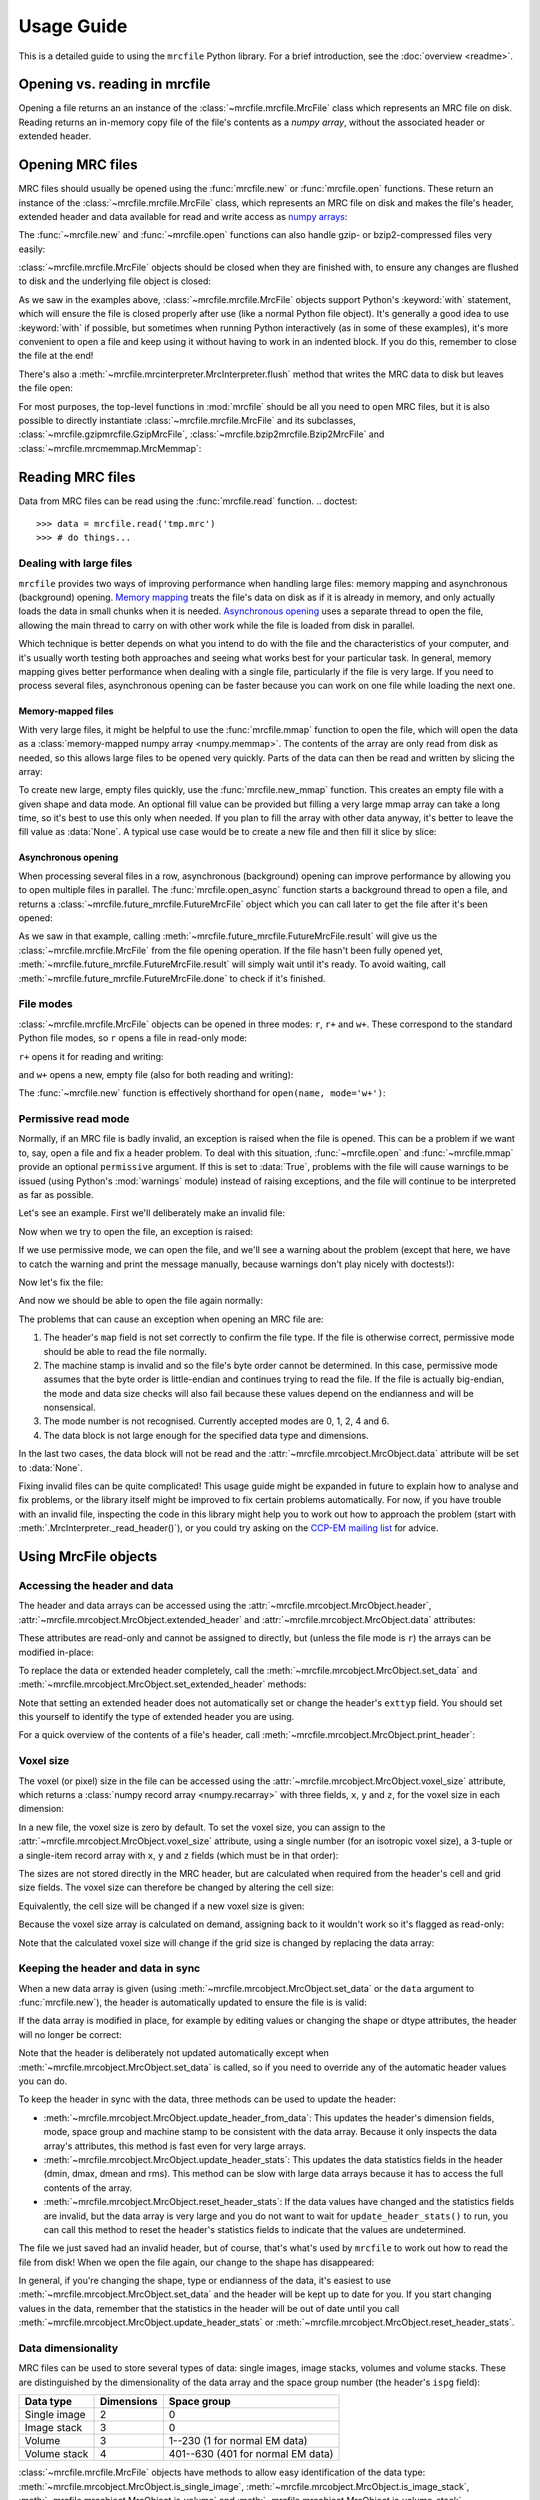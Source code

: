 Usage Guide
===========

This is a detailed guide to using the ``mrcfile`` Python library. For a brief
introduction, see the :doc:`overview <readme>`.

.. testsetup:: *

   import os
   import shutil
   import tempfile
   import warnings
   
   import numpy as np
   import mrcfile
   
   old_cwd = os.getcwd()
   tempdir = tempfile.mkdtemp()
   os.chdir(tempdir)

.. testcleanup:: *

   os.chdir(old_cwd)
   shutil.rmtree(tempdir)

Opening vs. reading in mrcfile
----------------------------------------

Opening a file returns an an instance of the
:class:`~mrcfile.mrcfile.MrcFile` class which represents an MRC file on
disk.
Reading returns an in-memory copy file of the file's contents as a
`numpy array`, without the associated header or extended header.

Opening MRC files
-----------------

MRC files should usually be opened using the :func:`mrcfile.new` or
:func:`mrcfile.open` functions. These return an instance of the
:class:`~mrcfile.mrcfile.MrcFile` class, which represents an MRC file on disk
and makes the file's header, extended header and data available for read and
write access as `numpy arrays`_:

.. _numpy arrays: https://docs.scipy.org/doc/numpy/reference/arrays.ndarray.html

.. doctest::

   >>> # First, create a simple dataset
   >>> import numpy as np
   >>> example_data = np.arange(12, dtype=np.int8).reshape(3, 4)

   >>> # Make a new MRC file and write the data to it:
   >>> import mrcfile
   >>> with mrcfile.new('tmp.mrc') as mrc:
   ...     mrc.set_data(example_data)
   ... 
   >>> # The file is now saved on disk. Open it again and check the data:
   >>> with mrcfile.open('tmp.mrc') as mrc:
   ...     mrc.data
   ... 
   array([[ 0,  1,  2,  3],
          [ 4,  5,  6,  7],
          [ 8,  9, 10, 11]], dtype=int8)

The :func:`~mrcfile.new` and :func:`~mrcfile.open` functions can also handle
gzip- or bzip2-compressed files very easily:

.. doctest::

   >>> # Make a new gzipped MRC file:
   >>> with mrcfile.new('tmp.mrc.gz', compression='gzip') as mrc:
   ...     mrc.set_data(example_data * 2)
   ... 
   >>> # Open it again with the normal open function:
   >>> with mrcfile.open('tmp.mrc.gz') as mrc:
   ...     mrc.data
   ... 
   array([[ 0,  2,  4,  6],
          [ 8, 10, 12, 14],
          [16, 18, 20, 22]], dtype=int8)

   >>> # Same again for bzip2:
   >>> with mrcfile.new('tmp.mrc.bz2', compression='bzip2') as mrc:
   ...     mrc.set_data(example_data * 3)
   ... 
   >>> # Open it again with the normal open function:
   >>> with mrcfile.open('tmp.mrc.bz2') as mrc:
   ...     mrc.data
   ... 
   array([[ 0,  3,  6,  9],
          [12, 15, 18, 21],
          [24, 27, 30, 33]], dtype=int8)

:class:`~mrcfile.mrcfile.MrcFile` objects should be closed when they are
finished with, to ensure any changes are flushed to disk and the underlying
file object is closed:

.. doctest::

   >>> mrc = mrcfile.open('tmp.mrc', mode='r+')
   >>> # do things...
   >>> mrc.close()

As we saw in the examples above, :class:`~mrcfile.mrcfile.MrcFile` objects
support Python's :keyword:`with` statement, which will ensure the file is
closed properly after use (like a normal Python file object). It's generally a
good idea to use :keyword:`with` if possible, but sometimes when running Python
interactively (as in some of these examples), it's more convenient to open a
file and keep using it without having to work in an indented block. If you do
this, remember to close the file at the end!

There's also a :meth:`~mrcfile.mrcinterpreter.MrcInterpreter.flush` method that
writes the MRC data to disk but leaves the file open:

.. doctest::

   >>> mrc = mrcfile.open('tmp.mrc', mode='r+')
   >>> # do things...
   >>> mrc.flush()  # make sure changes are written to disk
   >>> # continue using the file...
   >>> mrc.close()  # close the file when finished

For most purposes, the top-level functions in :mod:`mrcfile` should be all you
need to open MRC files, but it is also possible to directly instantiate
:class:`~mrcfile.mrcfile.MrcFile` and its subclasses,
:class:`~mrcfile.gzipmrcfile.GzipMrcFile`,
:class:`~mrcfile.bzip2mrcfile.Bzip2MrcFile` and
:class:`~mrcfile.mrcmemmap.MrcMemmap`:

.. doctest::

   >>> with mrcfile.mrcfile.MrcFile('tmp.mrc') as mrc:
   ...     mrc
   ...
   MrcFile('tmp.mrc', mode='r')

   >>> with mrcfile.gzipmrcfile.GzipMrcFile('tmp.mrc.gz') as mrc:
   ...     mrc
   ...
   GzipMrcFile('tmp.mrc.gz', mode='r')

   >>> with mrcfile.bzip2mrcfile.Bzip2MrcFile('tmp.mrc.bz2') as mrc:
   ...     mrc
   ...
   Bzip2MrcFile('tmp.mrc.bz2', mode='r')

   >>> with mrcfile.mrcmemmap.MrcMemmap('tmp.mrc') as mrc:
   ...     mrc
   ...
   MrcMemmap('tmp.mrc', mode='r')

Reading MRC files
-----------------
Data from MRC files can be read using the :func:`mrcfile.read` function.
.. doctest::

   >>> data = mrcfile.read('tmp.mrc')
   >>> # do things...

Dealing with large files
~~~~~~~~~~~~~~~~~~~~~~~~

``mrcfile`` provides two ways of improving performance when handling large
files: memory mapping and asynchronous (background) opening. `Memory mapping`_
treats the file's data on disk as if it is already in memory, and only actually
loads the data in small chunks when it is needed. `Asynchronous opening`_ uses
a separate thread to open the file, allowing the main thread to carry on with
other work while the file is loaded from disk in parallel.

.. _Memory mapping: https://en.wikipedia.org/wiki/Memory-mapped_file
.. _Asynchronous opening: https://en.wikipedia.org/wiki/Asynchronous_I/O

Which technique is better depends on what you intend to do with the file and
the characteristics of your computer, and it's usually worth testing both
approaches and seeing what works best for your particular task. In general,
memory mapping gives better performance when dealing with a single file,
particularly if the file is very large. If you need to process several files,
asynchronous opening can be faster because you can work on one file while
loading the next one.

Memory-mapped files
^^^^^^^^^^^^^^^^^^^

With very large files, it might be helpful to use the :func:`mrcfile.mmap`
function to open the file, which will open the data as a
:class:`memory-mapped numpy array <numpy.memmap>`. The contents of the array
are only read from disk as needed, so this allows large files to be opened very
quickly. Parts of the data can then be read and written by slicing the array:

.. doctest::
   :options: +NORMALIZE_WHITESPACE

   >>> # Open the file in memory-mapped mode
   >>> mrc = mrcfile.mmap('tmp.mrc', mode='r+')
   >>> # Now read part of the data by slicing
   >>> mrc.data[1:3]
   memmap([[ 4,  5,  6,  7],
           [ 8,  9, 10, 11]], dtype=int8)

   >>> # Set some values by assigning to a slice
   >>> mrc.data[1:3,1:3] = 0

   >>> # Read the entire array - with large files this might take a while!
   >>> mrc.data[:]
   memmap([[ 0,  1,  2,  3],
           [ 4,  0,  0,  7],
           [ 8,  0,  0, 11]], dtype=int8)
   >>> mrc.close()

To create new large, empty files quickly, use the :func:`mrcfile.new_mmap`
function. This creates an empty file with a given shape and data mode. An
optional fill value can be provided but filling a very large mmap array can
take a long time, so it's best to use this only when needed. If you plan to
fill the array with other data anyway, it's better to leave the fill value as
:data:`None`. A typical use case would be to create a new file and then fill
it slice by slice:

.. doctest::
   :options: +NORMALIZE_WHITESPACE

   >>> # Make a new, empty memory-mapped MRC file
   >>> mrc = mrcfile.new_mmap('mmap.mrc', shape=(3, 3, 4), mrc_mode=0)
   >>> # Fill each slice with a different value
   >>> for val in range(len(mrc.data)):
   ...     mrc.data[val] = val
   ...
   >>> mrc.data[:]
   memmap([[[0, 0, 0, 0],
            [0, 0, 0, 0],
            [0, 0, 0, 0]],
   <BLANKLINE>
           [[1, 1, 1, 1],
            [1, 1, 1, 1],
            [1, 1, 1, 1]],
   <BLANKLINE>
           [[2, 2, 2, 2],
            [2, 2, 2, 2],
            [2, 2, 2, 2]]], dtype=int8)

Asynchronous opening
^^^^^^^^^^^^^^^^^^^^

When processing several files in a row, asynchronous (background) opening can
improve performance by allowing you to open multiple files in parallel. The
:func:`mrcfile.open_async` function starts a background thread to open a file,
and returns a :class:`~mrcfile.future_mrcfile.FutureMrcFile` object which you
can call later to get the file after it's been opened:

.. doctest::

   >>> # Open the first example file
   >>> mrc1 = mrcfile.open('tmp.mrc')
   >>> # Start opening the second example file before we process the first
   >>> future_mrc2 = mrcfile.open_async('tmp.mrc.gz')
   >>> # Now we'll do some calculations with the first file
   >>> mrc1.data.sum()
   36
   >>> # Get the second file from its "Future" container ('result()' will wait
   >>> # until the file is ready)
   >>> mrc2 = future_mrc2.result()
   >>> # Before we process the second file, we'll start the third one opening
   >>> future_mrc3 = mrcfile.open_async('tmp.mrc.bz2')
   >>> mrc2.data.max()
   22
   >>> # Finally, we'll get the third file and process it
   >>> mrc3 = future_mrc3.result()
   >>> mrc3.data
   array([[ 0,  3,  6,  9],
          [12, 15, 18, 21],
          [24, 27, 30, 33]], dtype=int8)

As we saw in that example, calling
:meth:`~mrcfile.future_mrcfile.FutureMrcFile.result` will give us the
:class:`~mrcfile.mrcfile.MrcFile` from the file opening operation. If the file
hasn't been fully opened yet,
:meth:`~mrcfile.future_mrcfile.FutureMrcFile.result` will simply wait until
it's ready. To avoid waiting, call
:meth:`~mrcfile.future_mrcfile.FutureMrcFile.done` to check if it's finished.

File modes
~~~~~~~~~~

:class:`~mrcfile.mrcfile.MrcFile` objects can be opened in three modes: ``r``,
``r+`` and ``w+``. These correspond to the standard Python file modes, so ``r``
opens a file in read-only mode:

.. doctest::

   >>> # The default mode is 'r', for read-only access:
   >>> mrc = mrcfile.open('tmp.mrc')
   >>> mrc
   MrcFile('tmp.mrc', mode='r')
   >>> mrc.set_data(example_data)
   Traceback (most recent call last):
     ...
   ValueError: MRC object is read-only
   >>> mrc.close()

``r+`` opens it for reading and writing:

.. doctest::

   >>> # Using mode 'r+' allows read and write access:
   >>> mrc = mrcfile.open('tmp.mrc', mode='r+')
   >>> mrc
   MrcFile('tmp.mrc', mode='r+')
   >>> mrc.set_data(example_data)
   >>> mrc.data
   array([[ 0,  1,  2,  3],
          [ 4,  5,  6,  7],
          [ 8,  9, 10, 11]], dtype=int8)
   >>> mrc.close()

and ``w+`` opens a new, empty file (also for both reading and writing):

.. doctest::

   >>> # Mode 'w+' creates a new empty file:
   >>> mrc = mrcfile.open('empty.mrc', mode='w+')
   >>> mrc
   MrcFile('empty.mrc', mode='w+')
   >>> mrc.data
   array([], dtype=int8)
   >>> mrc.close()

The :func:`~mrcfile.new` function is effectively shorthand for
``open(name, mode='w+')``:

.. doctest::

   >>> # Make a new file
   >>> mrc = mrcfile.new('empty.mrc')
   Traceback (most recent call last):
     ...
   ValueError: File 'empty.mrc' already exists; set overwrite=True to overwrite it
   >>> # Ooops, we've already got a file with that name!
   >>> # If we're sure we want to overwrite it, we can try again:
   >>> mrc = mrcfile.new('empty.mrc', overwrite=True)
   >>> mrc
   MrcFile('empty.mrc', mode='w+')
   >>> mrc.close()

.. _permissive-mode:

Permissive read mode
~~~~~~~~~~~~~~~~~~~~

Normally, if an MRC file is badly invalid, an exception is raised when the file
is opened. This can be a problem if we want to, say, open a file and fix a
header problem. To deal with this situation, :func:`~mrcfile.open` and
:func:`~mrcfile.mmap` provide an optional ``permissive`` argument. If this is
set to :data:`True`, problems with the file will cause warnings to be issued
(using Python's :mod:`warnings` module) instead of raising exceptions, and the
file will continue to be interpreted as far as possible.

Let's see an example. First we'll deliberately make an invalid file:

.. doctest::

   >>> # Make a new file and deliberately make a mistake in the header
   >>> with mrcfile.new('invalid.mrc') as mrc:
   ...     mrc.header.map = b'map '  # standard requires b'MAP '
   ...

Now when we try to open the file, an exception is raised:

.. doctest::

   >>> # Opening an invalid file raises an exception:
   >>> mrc = mrcfile.open('invalid.mrc')
   Traceback (most recent call last):
     ...
   ValueError: Map ID string not found - not an MRC file, or file is corrupt

If we use permissive mode, we can open the file, and we'll see a warning about
the problem (except that here, we have to catch the warning and print the
message manually, because warnings don't play nicely with doctests!):

.. doctest::

   >>> # Opening in permissive mode succeeds, with a warning:
   >>> with warnings.catch_warnings(record=True) as w:
   ...     mrc = mrcfile.open('invalid.mrc', permissive=True)
   ...     print(w[0].message)
   ...
   Map ID string not found - not an MRC file, or file is corrupt

Now let's fix the file:

.. doctest::

   >>> # Fix the invalid file by correcting the header
   >>> with mrcfile.open('invalid.mrc', mode='r+', permissive=True) as mrc:
   ...     mrc.header.map = mrcfile.constants.MAP_ID
   ...

And now we should be able to open the file again normally:

.. doctest::

   >>> # Now we don't need permissive mode to open the file any more:
   >>> mrc = mrcfile.open('invalid.mrc')
   >>> mrc.close()

The problems that can cause an exception when opening an MRC file are:

#. The header's ``map`` field is not set correctly to confirm the file type. If
   the file is otherwise correct, permissive mode should be able to read the
   file normally.
#. The machine stamp is invalid and so the file's byte order cannot be
   determined. In this case, permissive mode assumes that the byte order is
   little-endian and continues trying to read the file. If the file is actually
   big-endian, the mode and data size checks will also fail because these
   values depend on the endianness and will be nonsensical.
#. The mode number is not recognised. Currently accepted modes are 0, 1, 2, 4
   and 6.
#. The data block is not large enough for the specified data type and
   dimensions.

In the last two cases, the data block will not be read and the
:attr:`~mrcfile.mrcobject.MrcObject.data` attribute will be set to
:data:`None`.

Fixing invalid files can be quite complicated! This usage guide might be
expanded in future to explain how to analyse and fix problems, or the library
itself might be improved to fix certain problems automatically. For now, if
you have trouble with an invalid file, inspecting the code in this library
might help you to work out how to approach the problem (start with
:meth:`.MrcInterpreter._read_header()`), or you could try asking on the
`CCP-EM mailing list`_ for advice.

.. _CCP-EM mailing list: https://www.jiscmail.ac.uk/CCPEM

Using MrcFile objects
---------------------

Accessing the header and data
~~~~~~~~~~~~~~~~~~~~~~~~~~~~~

The header and data arrays can be accessed using the
:attr:`~mrcfile.mrcobject.MrcObject.header`,
:attr:`~mrcfile.mrcobject.MrcObject.extended_header` and 
:attr:`~mrcfile.mrcobject.MrcObject.data` attributes:

.. doctest::
   :options: +NORMALIZE_WHITESPACE

   >>> mrc = mrcfile.open('tmp.mrc')
   >>> mrc.header
   rec.array((4, 3, 1, ...),
             dtype=[('nx', ...)])
   >>> mrc.extended_header
   array([], 
         dtype='|V1')
   >>> mrc.data
   array([[ 0,  1,  2,  3],
          [ 4,  5,  6,  7],
          [ 8,  9, 10, 11]], dtype=int8)
   >>> mrc.close()

These attributes are read-only and cannot be assigned to directly, but (unless
the file mode is ``r``) the arrays can be modified in-place:

.. doctest::
   :options: +NORMALIZE_WHITESPACE

   >>> mrc = mrcfile.open('tmp.mrc', mode='r+')
   >>> # A new data array cannot be assigned directly to the data attribute
   >>> mrc.data = np.ones_like(example_data)
   Traceback (most recent call last):
     ...
   AttributeError: can't set attribute
   >>> # But the data can be modified by assigning to a slice or index
   >>> mrc.data[0, 0] = 10
   >>> mrc.data
   array([[10,  1,  2,  3],
          [ 4,  5,  6,  7],
          [ 8,  9, 10, 11]], dtype=int8)
   >>> # All of the data values can be replaced this way, as long as the data
   >>> # size, shape and type are not changed
   >>> mrc.data[:] = np.ones_like(example_data)
   >>> mrc.data
   array([[1, 1, 1, 1],
          [1, 1, 1, 1],
          [1, 1, 1, 1]], dtype=int8)
   >>> mrc.close()

To replace the data or extended header completely, call the 
:meth:`~mrcfile.mrcobject.MrcObject.set_data` and
:meth:`~mrcfile.mrcobject.MrcObject.set_extended_header` methods:

.. doctest::
   :options: +NORMALIZE_WHITESPACE

   >>> mrc = mrcfile.open('tmp.mrc', mode='r+')
   >>> data_3d = np.linspace(-1000, 1000, 20, dtype=np.int16).reshape(2, 2, 5)
   >>> mrc.set_data(data_3d)
   >>> mrc.data
   array([[[-1000,  -894,  -789,  -684,  -578],
           [ -473,  -368,  -263,  -157,   -52]],
          [[   52,   157,   263,   368,   473],
           [  578,   684,   789,   894,  1000]]], dtype=int16)
   >>> # Setting a new data array updates the header dimensions to match
   >>> mrc.header.nx
   array(5, dtype=int32)
   >>> mrc.header.ny
   array(2, dtype=int32)
   >>> mrc.header.nz
   array(2, dtype=int32)
   >>> # We can also set the extended header in the same way
   >>> string_array = np.fromstring(b'The extended header can hold any kind of numpy array', dtype='S52')
   >>> mrc.set_extended_header(string_array)
   >>> mrc.extended_header
   array([b'The extended header can hold any kind of numpy array'], 
         dtype='|S52')
   >>> # Setting the extended header updates the header's nsymbt field to match
   >>> mrc.header.nsymbt
   array(52, dtype=int32)
   >>> mrc.close()

Note that setting an extended header does not automatically set or change the
header's ``exttyp`` field. You should set this yourself to identify the type
of extended header you are using.

For a quick overview of the contents of a file's header, call
:meth:`~mrcfile.mrcobject.MrcObject.print_header`:

.. doctest::

   >>> with mrcfile.open('tmp.mrc') as mrc:
   ...     mrc.print_header()
   ... 
   nx              : 5
   ny              : 2
   nz              : 2
   mode            : 1
   nxstart ...

Voxel size
~~~~~~~~~~

The voxel (or pixel) size in the file can be accessed using the
:attr:`~mrcfile.mrcobject.MrcObject.voxel_size` attribute, which returns a
:class:`numpy record array <numpy.recarray>` with three fields, ``x``, ``y``
and ``z``, for the voxel size in each dimension:

.. doctest::
   :options: +NORMALIZE_WHITESPACE

   >>> with mrcfile.open('tmp.mrc') as mrc:
   ...     mrc.voxel_size
   ... 
   rec.array((0.,  0.,  0.),
             dtype=[('x', '<f4'), ('y', '<f4'), ('z', '<f4')])

In a new file, the voxel size is zero by default. To set the voxel size, you
can assign to the :attr:`~mrcfile.mrcobject.MrcObject.voxel_size` attribute,
using a single number (for an isotropic voxel size), a 3-tuple or a single-item
record array with ``x``, ``y`` and ``z`` fields (which must be in that order):

.. doctest::
   :options: +NORMALIZE_WHITESPACE

   >>> mrc = mrcfile.open('tmp.mrc', mode='r+')

   >>> # Set a new isotropic voxel size:
   >>> mrc.voxel_size = 1.0
   >>> mrc.voxel_size
   rec.array((1.,  1.,  1.),
             dtype=[('x', '<f4'), ('y', '<f4'), ('z', '<f4')])

   >>> # Set an anisotropic voxel size using a tuple:
   >>> mrc.voxel_size = (1.0, 2.0, 3.0)
   >>> mrc.voxel_size
   rec.array((1.,  2.,  3.),
             dtype=[('x', '<f4'), ('y', '<f4'), ('z', '<f4')])

   >>> # And set a different anisotropic voxel size using a record array:
   >>> mrc.voxel_size = np.rec.array(( 4.,  5.,  6.), dtype=[('x', '<f4'), ('y', '<f4'), ('z', '<f4')])
   >>> mrc.voxel_size
   rec.array((4.,  5.,  6.),
             dtype=[('x', '<f4'), ('y', '<f4'), ('z', '<f4')])
   >>> mrc.close()

The sizes are not stored directly in the MRC header, but are calculated when
required from the header's cell and grid size fields. The voxel size can
therefore be changed by altering the cell size:

.. doctest::
   :options: +NORMALIZE_WHITESPACE

   >>> mrc = mrcfile.open('tmp.mrc', mode='r+')

   >>> # Check the current voxel size in X:
   >>> mrc.voxel_size.x
   array(4., dtype=float32)

   >>> # And check the current cell dimensions:
   >>> mrc.header.cella
   rec.array((20.,  10.,  6.),
             dtype=[('x', '<f4'), ('y', '<f4'), ('z', '<f4')])

   >>> # Now change the cell's X length:
   >>> mrc.header.cella.x = 10

   >>> # And we see the voxel size has also changed:
   >>> mrc.voxel_size.x
   array(2., dtype=float32)

   >>> mrc.close()

Equivalently, the cell size will be changed if a new voxel size is given:

.. doctest::
   :options: +NORMALIZE_WHITESPACE

   >>> mrc = mrcfile.open('tmp.mrc', mode='r+')

   >>> # Check the current cell dimensions:
   >>> mrc.header.cella
   rec.array((10.,  10.,  6.),
             dtype=[('x', '<f4'), ('y', '<f4'), ('z', '<f4')])

   >>> # Set a new voxel size:
   >>> mrc.voxel_size = 1.0

   >>> # And our cell size has been updated:
   >>> mrc.header.cella
   rec.array((5.,  2.,  1.),
             dtype=[('x', '<f4'), ('y', '<f4'), ('z', '<f4')])

   >>> mrc.close()

Because the voxel size array is calculated on demand, assigning back to it
wouldn't work so it's flagged as read-only:

.. doctest::
   :options: +NORMALIZE_WHITESPACE

   >>> mrc = mrcfile.open('tmp.mrc', mode='r+')

   >>> # This doesn't work
   >>> mrc.voxel_size.x = 2.0
   Traceback (most recent call last):
     ...
   ValueError: assignment destination is read-only

   >>> # But you can do this
   >>> vsize = mrc.voxel_size.copy()
   >>> vsize.x = 2.0
   >>> mrc.voxel_size = vsize
   >>> mrc.voxel_size
   rec.array((2.,  1.,  1.),
             dtype=[('x', '<f4'), ('y', '<f4'), ('z', '<f4')])
   >>> mrc.close()

Note that the calculated voxel size will change if the grid size is changed by
replacing the data array:

.. doctest::
   :options: +NORMALIZE_WHITESPACE

   >>> mrc = mrcfile.open('tmp.mrc', mode='r+')

   >>> # Check the current voxel size:
   >>> mrc.voxel_size
   rec.array((2.,  1.,  1.),
             dtype=[('x', '<f4'), ('y', '<f4'), ('z', '<f4')])
   >>> # And the current data dimensions:
   >>> mrc.data.shape
   (2, 2, 5)

   >>> # Replace the data with an array with a different shape:
   >>> mrc.set_data(example_data)
   >>> mrc.data.shape
   (3, 4)

   >>> # ...and the voxel size has changed:
   >>> mrc.voxel_size
   rec.array((2.5, 0.6666667, 1.),
             dtype=[('x', '<f4'), ('y', '<f4'), ('z', '<f4')])

   >>> mrc.close()

Keeping the header and data in sync
~~~~~~~~~~~~~~~~~~~~~~~~~~~~~~~~~~~

When a new data array is given (using
:meth:`~mrcfile.mrcobject.MrcObject.set_data` or the ``data`` argument to
:func:`mrcfile.new`), the header is automatically updated to ensure the file is
is valid:

.. doctest::

   >>> mrc = mrcfile.open('tmp.mrc', mode='r+')
   
   >>> # Check the current data shape and header dimensions match
   >>> mrc.data.shape
   (3, 4)
   >>> mrc.header.nx
   array(4, dtype=int32)
   >>> mrc.header.nx == mrc.data.shape[-1]  # X axis is always the last in shape
   True

   >>> # Let's also check the maximum value recorded in the header
   >>> mrc.header.dmax
   array(11., dtype=float32)
   >>> mrc.header.dmax == mrc.data.max()
   True

   >>> # Now set a data array with a different shape, and check the header again
   >>> mrc.set_data(data_3d)
   >>> mrc.data.shape
   (2, 2, 5)
   >>> mrc.header.nx
   array(5, dtype=int32)
   >>> mrc.header.nx == mrc.data.shape[-1]
   True

   >>> # The data statistics are updated as well
   >>> mrc.header.dmax
   array(1000., dtype=float32)
   >>> mrc.header.dmax == mrc.data.max()
   True
   >>> mrc.close()

If the data array is modified in place, for example by editing values
or changing the shape or dtype attributes, the header will no longer be
correct:

.. doctest::

   >>> mrc = mrcfile.open('tmp.mrc', mode='r+')
   >>> mrc.data.shape
   (2, 2, 5)
   
   >>> # Change the data shape in-place and check the header
   >>> mrc.data.shape = (5, 4)
   >>> mrc.header.nx == mrc.data.shape[-1]
   False

   >>> # We'll also change some values and check the data statistics
   >>> mrc.data[2:] = 0
   >>> mrc.data.max()
   0
   >>> mrc.header.dmax == mrc.data.max()
   False
   >>> mrc.close()

Note that the header is deliberately not updated automatically except when
:meth:`~mrcfile.mrcobject.MrcObject.set_data` is called, so if you need to
override any of the automatic header values you can do.

To keep the header in sync with the data, three methods can be used to update
the header:

* :meth:`~mrcfile.mrcobject.MrcObject.update_header_from_data`: This updates
  the   header's dimension fields, mode, space group and machine stamp to be
  consistent with the data array. Because it only inspects the data array's
  attributes, this method is fast even for very large arrays.

* :meth:`~mrcfile.mrcobject.MrcObject.update_header_stats`: This updates the
  data statistics fields in the header (dmin, dmax, dmean and rms). This method
  can be slow with large data arrays because it has to access the full contents
  of the array.

* :meth:`~mrcfile.mrcobject.MrcObject.reset_header_stats`: If the data values
  have changed and the statistics fields are invalid, but the data array is
  very large and you do not want to wait for ``update_header_stats()`` to run,
  you can call this method to reset the header's statistics fields to indicate
  that the values are undetermined.

The file we just saved had an invalid header, but of course, that's what's used
by ``mrcfile`` to work out how to read the file from disk! When we open the
file again, our change to the shape has disappeared:

.. doctest::

   >>> mrc = mrcfile.open('tmp.mrc', mode='r+')
   >>> mrc.data.shape
   (2, 2, 5)

   >>> # Let's change the shape again, as we did before
   >>> mrc.data.shape = (5, 4)
   >>> mrc.header.nx == mrc.data.shape[-1]
   False

   >>> # Now let's update the dimensions:
   >>> mrc.update_header_from_data()
   >>> mrc.header.nx
   array(4, dtype=int32)
   >>> mrc.header.nx == mrc.data.shape[-1]
   True

   >>> # The data statistics are still incorrect:
   >>> mrc.header.dmax
   array(1000., dtype=float32)
   >>> mrc.header.dmax == mrc.data.max()
   False

   >>> # So let's update those as well:
   >>> mrc.update_header_stats()
   >>> mrc.header.dmax
   array(0., dtype=float32)
   >>> mrc.header.dmax == mrc.data.max()
   True
   >>> mrc.close()

In general, if you're changing the shape, type or endianness of the data, it's
easiest to use :meth:`~mrcfile.mrcobject.MrcObject.set_data` and the header
will be kept up to date for you. If you start changing values in the data,
remember that the statistics in the header will be out of date until you call
:meth:`~mrcfile.mrcobject.MrcObject.update_header_stats` or
:meth:`~mrcfile.mrcobject.MrcObject.reset_header_stats`.

Data dimensionality
~~~~~~~~~~~~~~~~~~~

MRC files can be used to store several types of data: single images, image
stacks, volumes and volume stacks. These are distinguished by the
dimensionality of the data array and the space group number (the header's
``ispg`` field):

============  ==========  ===========
Data type     Dimensions  Space group
============  ==========  ===========
Single image      2           0
Image stack       3           0
Volume            3         1--230 (1 for normal EM data)
Volume stack      4        401--630 (401 for normal EM data)
============  ==========  ===========

:class:`~mrcfile.mrcfile.MrcFile` objects have methods to allow easy
identification of the data type:
:meth:`~mrcfile.mrcobject.MrcObject.is_single_image`,
:meth:`~mrcfile.mrcobject.MrcObject.is_image_stack`,
:meth:`~mrcfile.mrcobject.MrcObject.is_volume` and
:meth:`~mrcfile.mrcobject.MrcObject.is_volume_stack`.

.. doctest::

   >>> mrc = mrcfile.open('tmp.mrc')

   >>> # The file currently contains two-dimensional data
   >>> mrc.data.shape
   (5, 4)
   >>> len(mrc.data.shape)
   2

   >>> # This is intepreted as a single image
   >>> mrc.is_single_image()
   True
   >>> mrc.is_image_stack()
   False
   >>> mrc.is_volume()
   False
   >>> mrc.is_volume_stack()
   False

   >>> mrc.close()

If a file already contains image or image stack data, new three-dimensional
data is treated as an image stack; otherwise, 3D data is treated as a volume by
default:

.. doctest::

   >>> mrc = mrcfile.open('tmp.mrc', mode='r+')
   
   >>> # New 3D data in an existing image file is treated as an image stack:
   >>> mrc.set_data(data_3d)
   >>> len(mrc.data.shape)
   3
   >>> mrc.is_volume()
   False
   >>> mrc.is_image_stack()
   True
   >>> int(mrc.header.ispg)
   0
   >>> mrc.close()

   >>> # But normally, 3D data is treated as a volume:
   >>> mrc = mrcfile.new('tmp.mrc', overwrite=True)
   >>> mrc.set_data(data_3d)
   >>> mrc.is_volume()
   True
   >>> mrc.is_image_stack()
   False
   >>> int(mrc.header.ispg)
   1
   >>> mrc.close()

Call :meth:`~mrcfile.mrcobject.MrcObject.set_image_stack` and 
:meth:`~mrcfile.mrcobject.MrcObject.set_volume` to change the interpretation of
3D data. (Note: as well as changing ``ispg``, these methods also change ``mz``
to be 1 for image stacks and equal to ``nz`` for volumes.)

.. doctest::

   >>> mrc = mrcfile.open('tmp.mrc', mode='r+')

   >>> # Change the file to represent an image stack:
   >>> mrc.set_image_stack()
   >>> mrc.is_volume()
   False
   >>> mrc.is_image_stack()
   True
   >>> int(mrc.header.ispg)
   0

   >>> # And now change it back to representing a volume:
   >>> mrc.set_volume()
   >>> mrc.is_volume()
   True
   >>> mrc.is_image_stack()
   False
   >>> int(mrc.header.ispg)
   1

   >>> mrc.close()

Note that the `MRC format`_ allows the data axes to be swapped using the
header's ``mapc``, ``mapr`` and ``maps`` fields. This library does not attempt
to swap the axes and simply assigns the columns to X, rows to Y and sections to
Z. (The data array is indexed in C style, so data values can be accessed using
``mrc.data[z][y][x]``.) In general, EM data is written using the default
axes, but crystallographic data files might use swapped axes in certain space
groups -- if this might matter to you, you should check the ``mapc``, ``mapr``
and ``maps`` fields after opening the file and consider transposing the data
array if necessary.

.. _MRC format: http://www.ccpem.ac.uk/mrc_format/mrc2014.php

Data types
~~~~~~~~~~

Various numpy `data types`_ can be used for MRC data arrays. The conversions to
MRC mode numbers are:

.. _data types: https://docs.scipy.org/doc/numpy/reference/arrays.dtypes.html

=========  ========
Data type  MRC mode
=========  ========
float16       12 (see note below)
float32       2
int8          0
int16         1
uint8         6 (note that data will be widened to 16 bits in the file)
uint16        6
complex64     4
=========  ========

(Mode 3 and the proposed 4-bit mode 101 are not supported since there are no
corresponding numpy dtypes.)

Note that mode 12 is a proposed extension to the MRC2014 format and is not yet
widely supported by other software. If you need to write float16 data to MRC
files in a compatible way, you should cast to float32 first and use mode 2.

No other data types are accepted, including integer types of more than 16 bits,
or float types of more than 32 bits. Many numpy array creation routines use
int64 or float64 dtypes by default, which means you will need to give a
``dtype`` argument to ensure the array can be used in an MRC file:

.. doctest::

   >>> mrc = mrcfile.open('tmp.mrc', mode='r+')

   >>> # This does not work
   >>> mrc.set_data(np.zeros((4, 5)))
   Traceback (most recent call last):
     ...
   ValueError: dtype 'float64' cannot be converted to an MRC file mode
   >>> # But this does
   >>> mrc.set_data(np.zeros((4, 5), dtype=np.int16))
   >>> mrc.data
   array([[0, 0, 0, 0, 0],
          [0, 0, 0, 0, 0],
          [0, 0, 0, 0, 0],
          [0, 0, 0, 0, 0]], dtype=int16)

   >>> mrc.close()

Warning: be careful if you have an existing numpy array in float64, int64 or
int32 data types. If they try to convert them into one of the narrower types
supported by ``mrcfile`` and they contain values outside the range of the
target type, the values will silently overflow. For floating point formats
this can lead to ``inf`` values, and with integers it can lead to entirely
meaningless values. A full discussion of this issue is outside the scope of
this guide; see the numpy documentation for more information.

Validating MRC files
--------------------

MRC files can be validated with :func:`mrcfile.validate`:

.. doctest::

   >>> mrcfile.validate('tmp.mrc')
   True

This works equally well for gzip- or bzip2-compressed files:

.. doctest::

   >>> mrcfile.validate('tmp.mrc.gz')
   True

   >>> mrcfile.validate('tmp.mrc.bz2')
   True

Errors will cause messages to be printed to the console, and
:func:`~mrcfile.validate` will return ``False``:

.. doctest::

   >>> # Let's make a file which is valid except for the header's mz value
   >>> with mrcfile.new('tmp.mrc', overwrite=True) as mrc:
   ...     mrc.set_data(example_data)
   ...     mrc.header.mz = -1
   ... 

   >>> # Now it should fail validation and print a helpful message
   >>> mrcfile.validate('tmp.mrc')
   Header field 'mz' is negative
   False

(More serious errors might also cause warnings to be printed to
:data:`sys.stderr`.)

Normally, messages are printed to :data:`sys.stdout` (as normal for Python
:func:`print` calls). :func:`~mrcfile.validate` has an optional ``print_file``
argument which allows any text stream to be used for the output instead:

.. doctest::

   >>> # Create a text stream to capture the output
   >>> import io
   >>> output = io.StringIO()

   >>> # Now validate the file...
   >>> mrcfile.validate('tmp.mrc', print_file=output)
   False

   >>> # ...and check the output separately
   >>> print(output.getvalue().strip())
   Header field 'mz' is negative

Behind the scenes, :func:`mrcfile.validate` opens the file in :ref:`permissive mode <permissive-mode>`
using :func:`mrcfile.open` and then calls
:meth:`MrcFile.validate() <mrcfile.mrcfile.MrcFile.validate>`. If you already
have an :class:`~mrcfile.mrcfile.MrcFile` open, you can call its
:meth:`validate() <mrcfile.mrcfile.MrcFile.validate>` method directly
to check the file -- but note that the file size test might be inaccurate
unless you call :meth:`~mrcfile.mrcinterpreter.MrcInterpreter.flush` first. To
ensure the file is completely valid, it's best to flush or close the file and
then validate it from scratch using :func:`mrcfile.validate`.

If you find that a file created with this library is invalid, and you haven't
altered anything in the header in a way that might cause problems, please file
a bug report on the `issue tracker`_!

.. _issue tracker: https://github.com/ccpem/mrcfile/issues

Command line usage
------------------

Some ``mrcfile`` functionality is available directly from the command line,
via scripts that are installed along with the package, or in some cases by
running modules with ``python -m``.

(If you've downloaded the source code instead of installing via ``pip``, run
``pip install <path-to-mrcfile>`` or ``python setup.py install`` to make the
command line scripts available.)

Validation
~~~~~~~~~~

MRC files can be validated with the ``mrcfile-validate`` script::

    $ mrcfile-validate tests/test_data/EMD-3197.map
    File does not declare MRC format version 20140: nversion = 0

    $ # Exit status is 1 if file is invalid
    $ echo $?
    1

This script wraps the :mod:`mrcfile.validator` module, which can also be called
directly::

    $ python -m mrcfile.validator valid_file.mrc
    $ echo $?
    0

Multiple file names can be passed to either form of the command, and because
these commands call :func:`mrcfile.validate` behind the scenes, gzip- and
bzip2-compressed files can be validated as well::

    $ mrcfile-validate valid_file_1.mrc valid_file_2.mrc.gz valid_file_3.mrc.bz2

Examining MRC headers
~~~~~~~~~~~~~~~~~~~~~

MRC file headers can be printed to the console with the ``mrcfile-header``
script::

    $ mrcfile-header tests/test_data/EMD-3197.map
    nx              : 20
    ny              : 20
    nz              : 20
    mode            : 2
    nxstart         : -2
    nystart         : 0
    nzstart         : 0
    mx              : 20
    my              : 20
    mz              : 20
    cella           : (228.0, 228.0, 228.0)
    cellb           : (90.0, 90.0, 90.0)
    ...
    ...

Like ``mrcfile-validate``, this also works for multiple files. If you want to
access the same functionality from within Python, call
:meth:`~mrcfile.mrcobject.MrcObject.print_header` on an open
:class:`~mrcfile.mrcfile.MrcFile` object, or
:func:`mrcfile.command_line.print_headers` with a list of file names.

API overview
------------

Class hierarchy
~~~~~~~~~~~~~~~

The following classes are provided by the mrcfile.py library:

* :class:`~mrcfile.mrcobject.MrcObject`: Represents a generic MRC-like data
  object in memory, and provides header, extended header and data arrays and
  methods for operating on them.

* :class:`~mrcfile.mrcinterpreter.MrcInterpreter`: Subclass of MrcObject that
  can read and/or write its MRC data from arbitrary byte I/O streams
  (including Python file objects).

* :class:`~mrcfile.mrcfile.MrcFile`: Subclass of MrcInterpreter that opens a
  file from disk to use as its I/O stream. This is the normal class used for
  most interactions with MRC files.

* :class:`~mrcfile.gzipmrcfile.GzipMrcFile`: Reads and writes MRC data using
  compressed gzip files.

* :class:`~mrcfile.bzip2mrcfile.Bzip2MrcFile`: Reads and writes MRC data using
  compressed bzip2 files.

* :class:`~mrcfile.mrcmemmap.MrcMemmap`: Uses a memory-mapped data array, for
  fast random access to very large data files. MrcMemmap overrides various
  parts of the MrcFile implementation to ensure that the memory-mapped data
  array is opened, closed and moved correctly when the data or extended header
  array sizes are changed.

MrcFile attributes and methods
~~~~~~~~~~~~~~~~~~~~~~~~~~~~~~

Attributes:

* :attr:`~mrcfile.mrcobject.MrcObject.header`
* :attr:`~mrcfile.mrcobject.MrcObject.extended_header`
* :attr:`~mrcfile.mrcobject.MrcObject.data`
* :attr:`~mrcfile.mrcobject.MrcObject.voxel_size`

Methods:

* :meth:`~mrcfile.mrcobject.MrcObject.set_extended_header`
* :meth:`~mrcfile.mrcobject.MrcObject.set_data`
* :meth:`~mrcfile.mrcobject.MrcObject.is_single_image`
* :meth:`~mrcfile.mrcobject.MrcObject.is_image_stack`
* :meth:`~mrcfile.mrcobject.MrcObject.is_volume`
* :meth:`~mrcfile.mrcobject.MrcObject.is_volume_stack`
* :meth:`~mrcfile.mrcobject.MrcObject.set_image_stack`
* :meth:`~mrcfile.mrcobject.MrcObject.set_volume`
* :meth:`~mrcfile.mrcobject.MrcObject.update_header_from_data`
* :meth:`~mrcfile.mrcobject.MrcObject.update_header_stats`
* :meth:`~mrcfile.mrcobject.MrcObject.reset_header_stats`
* :meth:`~mrcfile.mrcobject.MrcObject.print_header`
* :meth:`~mrcfile.mrcfile.MrcFile.validate`
* :meth:`~mrcfile.mrcinterpreter.MrcInterpreter.flush`
* :meth:`~mrcfile.mrcinterpreter.MrcInterpreter.close`
